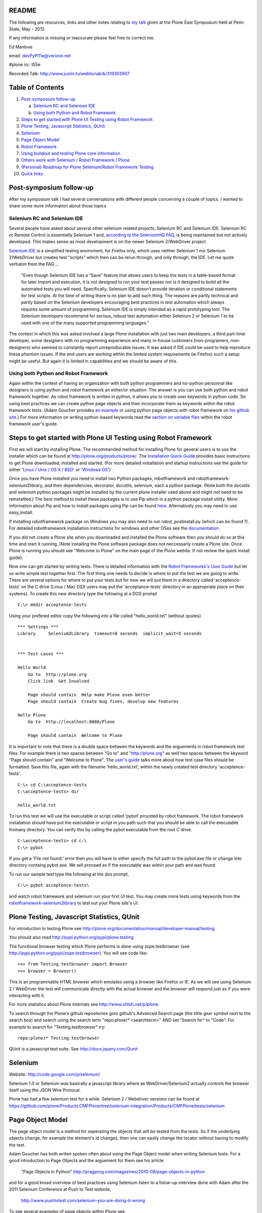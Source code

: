 README
~~~~~~

The following are resources, links and other notes relating to `my talk <http://www.justin.tv/weblionab/b/319303907>`_ given at the Plone East Symposium held at Penn State, May - 2012.

If any information is missing or inaccurate please feel free to correct me.

Ed Manlove

email: devPyPlTw@verizon.net

#plone irc: t55e

Recorded Talk: http://www.justin.tv/weblionab/b/319303907

Table of Contents
~~~~~~~~~~~~~~~~~
1. `Post-symposium follow-up`_

   a) `Selenium RC and Selenium IDE`_
   b) `Using both Python and Robot Framework`_

2. `Steps to get started with Plone UI Testing using Robot Framework`_
#. `Plone Testing, Javascript Statistics, QUnit`_
#. `Selenium`_
#. `Page Object Model`_
#. `Robot Framework`_
#. `Using buildout and testing Plone core information`_
#. `Others work with Selenium / Robot Framework / Plone`_
#. `(Personal) Roadmap for Plone Selenium/Robot Framework Testing`_
#. `Quick links`_

Post-symposium follow-up
~~~~~~~~~~~~~~~~~~~~~~~~

After my symposium talk I had several conversations with different people concerning a couple of topics.  I wanted to share some more information about those topics

Selenium RC and Selenium IDE
----------------------------

Several people have asked about several other selenium related projects, Selenium RC and Selenium IDE. Selenium RC or Remote Control is essentially Selenium 1 and, `according to the SeleniumHQ FAQ <http://seleniumhq.org/docs/01_introducing_selenium.html#selenium-1-aka-selenium-rc-or-remote-control>`_, is being maintained but not actively developed.  This makes sense as most development is on the newer Selenium 2/WebDriver project.

`Selenium IDE <http://seleniumhq.org/projects/ide/>`_ is a simplified testing enviroment, for Firefox only, which uses neither Selenium 1 nor Selenium 2/WebDriver but creates test "scripts" which then can be rerun through, and only through, the IDE. Let me quote verbatim from the FAQ ...

    "Even though Selenium IDE has a “Save” feature that allows users to keep the tests in a table-based format for later import and execution, it is not designed to run your test passes nor is it designed to build all the automated tests you will need. Specifically, Selenium IDE doesn’t provide iteration or conditional statements for test scripts. At the time of writing there is no plan to add such thing. The reasons are partly technical and partly based on the Selenium developers encouraging best practices in test automation which always requires some amount of programming. Selenium IDE is simply intended as a rapid prototyping tool. The Selenium developers recommend for serious, robust test automation either Selenium 2 or Selenium 1 to be used with one of the many supported programming languages."

The context in which this was asked involved a large Plone installation with just two main developers, a third part-time developer, some designers with no programming experience and many in-house customers (non-programers, non-designers) who seemed to constantly report unreproducable issues. It was asked if IDE could be used to help reproduce these phantom issues. If the end users are working within the limited system requirements (ie Firefox) such a setup might be useful.  But again it is limited in capabilities and we should be aware of this.

Using both Python and Robot Framework
-------------------------------------

Again within the context of having an organization with both python programmers and no-python personnal like designers is using python and robot framework an either/or situation.  The answer is you can use both python and robot framework together. As robot framework is written in python, it allows you to create user keywords in python code. So using best practices we can create python page objects and then incorporate them as keywords within the robot framework tests. (Adam Goucher provides `an example <https://github.com/adamgoucher/robotframework-pageobjects>`_ or using python page objects with robot framework on `his github site <https://github.com/adamgoucher/robotframework-pageobjects>`_.) For more information on writing python-based keywords read the `section on variable files <http://robotframework.googlecode.com/hg/doc/userguide/RobotFrameworkUserGuide.html?r=2.7.1#resource-and-variable-files>`_ within the robot framework user's guide.

Steps to get started with Plone UI Testing using Robot Framework
~~~~~~~~~~~~~~~~~~~~~~~~~~~~~~~~~~~~~~~~~~~~~~~~~~~~~~~~~~~~~~~~

First we will start by installing Plone. The recommended method for installing Plone for general users is to use the installer which can be found at http://plone.org/products/plone/.  The `Installation Quick Guide <http://plone.org/documentation/manual/installing-plone/installation-quick-guide>`_ provides basic instructions to get Plone downloaded, installed and started. (For more detailed installation and startup instructions see the guide for either '`Linux / Unix / OS X / BSD <http://plone.org/documentation/manual/installing-plone/installing-on-linux-unix-bsd>`_' or '`Windows OS <http://plone.org/documentation/manual/installing-plone>`_')

Once you have Plone installed you need to install two Python packages, robotframework and robotframework-selenium2library, and their dependencies, decorator, docutils, selenium, each a python package. (Note both the docutils and selenium python packages might be installed by the current plone installer used above and might not need to be reinstallled.) The best method to install these packages is to use Pip which is a python package install utility. More information about Pip and how to install packages using Pip can be found `here <http://guide.python-distribute.org/installation.html>`_. Alternatively you may need to use easy_install.

If installing robotframework package on Windows you may also need to run robot_postinstall.py (which can be found ?).  For detailed robotframework installation instructions for windows and other OSes see the `documentation <http://code.google.com/p/robotframework/wiki/Installation>`_.

If you did not create a Plone site when you downloaded and installed the Plone software then you should do so at this time and start it running. (Note installing the Plone software package does not neccessarly create a Plone site. Once Plone is running you should see "Welcome to Plone" on the main page of the Plone webite. If not review the quick install guide).

Now one can get started by writing tests. There is detailed information with the `Robot Frameworks's User Guide <http://robotframework.googlecode.com/hg/doc/userguide/RobotFrameworkUserGuide.html?r=2.7.1>`_ but let us write simple test together first. The first thing one needs to decide is where to put the test we are going to write.  There are several options for where to put your tests but for now we will put them in a directory called 'acceptence-tests' on the C drive (Linux / Mac OSX users may put the 'acceptance-tests' directory in an appropriate place on their systems). To create this new directory type the following at a DOS prompt

::

    C:\> mkdir acceptence-tests

Using your prefered editor copy the following into a file called "hello_world.txt" (without qoutes)

::

    *** Settings ***
    Library     Selenium2Library  timeout=0 seconds  implicit_wait=5 seconds
    
    
    *** Test cases ***
    
    Hello World
        Go to  http://plone.org
        Click link  Get Involved
    
        Page should contain  Help make Plone even better
        Page should contain  Create bug fixes, develop new features

    Hello Plone
        Go to  http://localhost:8080/Plone

        Page should contain  Welcome to Plone


It is important to note that there is a double space between the keywords and the arguements in robot framework test files.  For example there is two spaces between "Go to" and "http://plone.org" as well two spaces between the keyword "Page should contain" and "Welcome to Plone". The `user's guide <http://robotframework.googlecode.com/hg/doc/userguide/RobotFrameworkUserGuide.html?r=2.7.1#creating-test-data>`_ talks more about how test case files should be formatted. Save this file, again with the filename 'hello_world.txt', within the newly created test directory 'acceptence-tests'.

::

    C:\> cd C:\acceptence-tests
    C:\acceptence-tests> dir

    hello_world.txt
    
To run this test we will use the executable or script called 'pybot' provided by robot framework. The robot framework installation should have put the executable or script in you path such that you should be able to call the executable fromany directory. You can verify this by calling the pybot executable from the root C drive.

::

    C:\acceptence-tests> cd c:\
    C:\> pybot

If you get a 'File not found.' error then you will have to either specify the full path to the pybot.exe file or change into directory containg pybot.exe. We will proceed as if the executable was within your path and was found.

To run our sample test type the following at the dos prompt,

::

    C:\> pybot acceptence-tests\

and watch robot framework and selenium run your first UI test. You may create more tests using keywords from the `robotframework-selenium2library <http://rtomac.github.com/robotframework-selenium2library/doc/Selenium2Library.html>`_ to test out your Plone site's UI.


Plone Testing, Javascript Statistics, QUnit
~~~~~~~~~~~~~~~~~~~~~~~~~~~~~~~~~~~~~~~~~~~

For introduction to testing Plone see http://plone.org/documentation/manual/developer-manual/testing

You should also read http://pypi.python.org/pypi/plone.testing

The functional browser testing which Plone performs is done using zope.testbrowser (see http://pypi.python.org/pypi/zope.testbrowser). You will see code like::

    >>> from Testing.testbrowser import Browser
    >>> browser = Browser()

This is an programmable HTML browser which emulates using a browser like Firefox or IE. As we will see using Selenium 2 / WebDriver the test will communicate directly with the actual browser and the browser will respond just as if you were interacting with it.

For more statistics about Plone internals see http://www.ohloh.net/p/plone

To search through the Plone's github repositories goto github's Advanced Search page (the little gear symbol next to the search box) and search using the search term "repo:plone/* <searchterm>" AND set "Search for" to "Code". For example to search for "Testing.testbrowser" try::

     repo:plone/* Testing.testbrowser

QUnit is a javascript test suite. See http://docs.jquery.com/Qunit


Selenium
~~~~~~~~

Website: http://code.google.com/p/selenium/

Selenium 1.0 or Selenium was basically a javascript library where as WebDriver/Selenium2 actually controls the browser itself using the JSON Wire Protocal.

Plone has had a few selenium test for a while. Selenium 2 / Webdriver versions can be found at https://github.com/plone/Products.CMFPlone/tree/selenium-integration/Products/CMFPlone/tests/selenium


Page Object Model
~~~~~~~~~~~~~~~~~

The page object model is a method for seperating the objects that will be tested from the tests.  So if the underlying objects change, for example the element's id changes, then one can easily change the locator without having to modify the test.

Adam Goucher has both writen spoken often about using the Page Object model when writing Selenium tests. For a good introduction to Page Objects and the arguement for them see his article

  "Page Objects in Python" http://pragprog.com/magazines/2010-08/page-objects-in-python

and for a good broad overview of best practices using Selenium listen to a folow-up interview done with Adam after the 2011 Selenium Conference at Push to Test website,

  http://www.pushtotest.com/selenium-you-are-doing-it-wrong

To see several examples of page objects within Plone see https://github.com/plone/plone.seleniumtesting/tree/master/plone/seleniumtesting 

Robot Framework
~~~~~~~~~~~~~~~

Website: http://code.google.com/p/robotframework/

User Guide (latest): http://robotframework.googlecode.com/hg/doc/userguide/RobotFrameworkUserGuide.html?r=2.7.1

Selenium2Library: http://rtomac.github.com/robotframework-selenium2library/doc/Selenium2Library.html

A list of the standard test libraries for robot framework can be found at http://code.google.com/p/robotframework/wiki/TestLibraries

Several robot framework tests were written during the post-Plone 2011 Conference sprints and can be found at

  https://github.com/emanlove/buildout.coredev/tree/4.1-robot/acceptance-tests

An example of using the Page Object method with Robot Framework can be found on Adam Goucher's github site. See https://github.com/adamgoucher/robotframework-pageobjects

Plone's robot framework documentation can be found at https://github.com/gotcha/plone-robot-documentation


Using buildout and testing Plone core information
~~~~~~~~~~~~~~~~~~~~~~~~~~~~~~~~~~~~~~~~~~~~~~~~~

Steps to add robotframework and robotframework-selenium2library to buildout. Note these were written using Linux and should be adjusted accordingly to your OS. (Please send me any OS specific differences so I can add them here).

0. Note I have used `Buildout.coredev <https://github.com/plone/buildout.coredev/>`_ branches 4.1, 4.2, and 4.3 in the following steps for my testing setup. Also I have placed my eggs directly into core.cfg, checkouts.cfg, and sources.cfg which might not be best practices.  Right now I am working on easily demonstarting robot framework/selenium testing with Plone.  Any recommendations for better buildout configuration is welcomed.

1. Add the following to ...

core.cfg

::

    [buildout]
    parts =
        ...
        robot
    
    
    [robot]
    recipe = zc.recipe.egg
    eggs = robotframework
           robotframework-selenium2library
    entry-points = 
        pybot=robot:run_cli
        rebot=robot.rebot:rebot_cli


checkouts.cfg 

::

    auto-checkout =
        ...
        robotframework-selenium2library

sources.cfg

::

    [sources]
    ...
    robotframework-selenium2library     = git git://github.com/emanlove/robotframework-selenium2library.git

Note I am currently pulling in robotframework-selenium2library from my github repository for reasons of installation dependencies and this may change in the soon future (End of May 2012).

2. Run buildout

::
    
    ~/plone42$ ./bin/buildout

3. In the buildout bin directory edit the script 'pybot'

::

    ...
    
    import robot
    
    if __name__ == '__main__':
        robot.run_cli(sys.argv[1:])

This is neccessary because robotframework does not currently configure its scripts properly under buildout.  This is partially fixed by the entry_points attribute in core.cfg above.  By the script requires an argument (sys.argv[1:]) which is not allowed by entry_points or buildout.  So this poor workaround is required. Godefroid also has presented an alternative solution `here <https://github.com/gotcha/robotentrypoints>`_.

4. Create tests. Or better yet start of by copying the selenium2library based tests created at the last Plone Conference sprint which can be found `here <https://github.com/emanlove/buildout.coredev/tree/4.1-robot>`_.

These test were placed in directory just below the buildout directory, called ./acceptance-tests. This choice has been made and copied be several Plone developers as a simple hack if you will.  Robot framework does not have a test discovery recipe as does Plone testing does with the eggs in Plone buildout.  Thus we have used this ease of use solution.  But it is temporary and we always welcome a better test discovery recipe.

5. Run your tests

::

    ~/plone42$ ./bin/pybot acceptance-tests/

Others work with Selenium / Robot Framework / Plone
~~~~~~~~~~~~~~~~~~~~~~~~~~~~~~~~~~~~~~~~~~~~~~~~~~~

I was not the first nor only person working to test Plone using either selenium or robot framework.  Here is a list of others and some links to their work.

Godefroid Chapelle (gotcha)
    has been a strong advocate for robotframework and for writing tests for Plone's javascript/UI code.
    
    - https://github.com/gotcha/plone-robot-documentation

    - https://github.com/gotcha/robotentrypoints

    - https://github.com/gotcha/plone.act

Asko Soukka (datakurre)
    has done great exploritory work with robotframework and Plone as well as other robotframework library. Also Asko is looking at wrapping robotframework into unittest

    - https://github.com/datakurre/robotsuite

    - https://github.com/datakurre/corejet.robot

    - https://github.com/datakurre/phantomrobot

Héctor Velarde (hvelarde)
    has mentioned that he is going to look into multilingual capability for robotframework

    - https://github.com/hvelarde

(Personal) Roadmap for Plone Selenium/Robot Framework Testing
~~~~~~~~~~~~~~~~~~~~~~~~~~~~~~~~~~~~~~~~~~~~~~~~~~~~~~~~~~~~~

Here is my personal list of To Do's for Plone Selenium/Robot Framework Testing

    To Do: Make List ;)


Quick links
~~~~~~~~~~~

Keyword Documentation for ...

robotframework-selenium2library http://rtomac.github.com/robotframework-selenium2library/doc/Selenium2Library.html

robotframework  http://code.google.com/p/robotframework/wiki/TestLibraries

Sample test written for Plone (using selenium2library)  https://github.com/emanlove/buildout.coredev/tree/4.1-robot/acceptance-tests

Recorded Talk: http://www.justin.tv/weblionab/b/319303907
